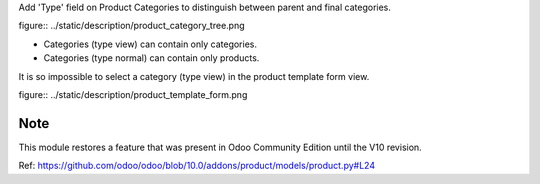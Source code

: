 Add 'Type' field on Product Categories to distinguish between parent and final categories.

figure:: ../static/description/product_category_tree.png

* Categories (type view) can contain only categories.

* Categories (type normal) can contain only products.

It is so impossible to select a category (type view) in the product
template form view.

figure:: ../static/description/product_template_form.png

Note
----

This module restores a feature that was present in Odoo Community
Edition until the V10 revision.

Ref: https://github.com/odoo/odoo/blob/10.0/addons/product/models/product.py#L24
